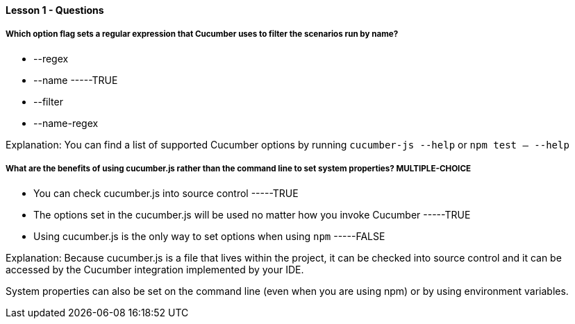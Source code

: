 ==== Lesson 1 - Questions

===== Which option flag sets a regular expression that Cucumber uses to filter the scenarios run by name?

* --regex
* --name    -----TRUE
* --filter
* --name-regex

Explanation:
You can find a list of supported Cucumber options by running `cucumber-js --help` or `npm test -- --help`

===== What are the benefits of using cucumber.js rather than the command line to set system properties?  **MULTIPLE-CHOICE**

* You can check cucumber.js into source control    -----TRUE
* The options set in the cucumber.js will be used no matter how you invoke Cucumber    -----TRUE
* Using cucumber.js is the only way to set options when using `npm`    -----FALSE

Explanation:
Because cucumber.js is a file that lives within the project, it can be checked into source control and it can be accessed by the Cucumber integration implemented by your IDE.

System properties can also be set on the command line (even when you are using npm) or by using environment variables.


